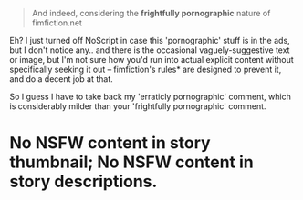 :PROPERTIES:
:Author: tilkau
:Score: 2
:DateUnix: 1407832378.0
:DateShort: 2014-Aug-12
:END:

#+begin_quote
  And indeed, considering the *frightfully pornographic* nature of fimfiction.net
#+end_quote

Eh? I just turned off NoScript in case this 'pornographic' stuff is in the ads, but I don't notice any.. and there is the occasional vaguely-suggestive text or image, but I'm not sure how you'd run into actual explicit content without specifically seeking it out -- fimfiction's rules* are designed to prevent it, and do a decent job at that.

So I guess I have to take back my 'erraticly pornographic' comment, which is considerably milder than your 'frightfully pornographic' comment.

* No NSFW content in story thumbnail; No NSFW content in story descriptions.
